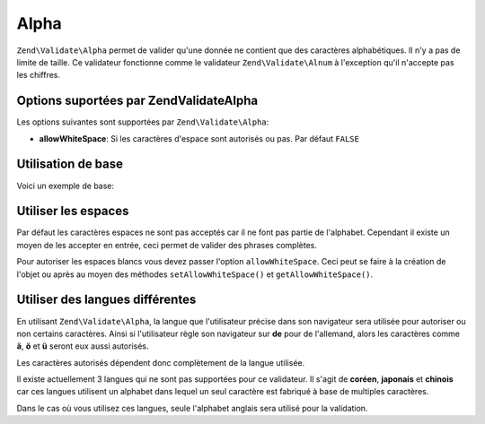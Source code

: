 .. EN-Revision: none
.. _zend.validator.set.alpha:

Alpha
=====

``Zend\Validate\Alpha`` permet de valider qu'une donnée ne contient que des caractères alphabétiques. Il n'y a
pas de limite de taille. Ce validateur fonctionne comme le validateur ``Zend\Validate\Alnum`` à l'exception qu'il
n'accepte pas les chiffres.

.. _zend.validator.set.alpha.options:

Options suportées par Zend\Validate\Alpha
-----------------------------------------

Les options suivantes sont supportées par ``Zend\Validate\Alpha``:

- **allowWhiteSpace**: Si les caractères d'espace sont autorisés ou pas. Par défaut ``FALSE``

.. _zend.validator.set.alpha.basic:

Utilisation de base
-------------------

Voici un exemple de base:

.. code-block:: php
   :linenos:

   $validator = new Zend\Validate\Alpha();
   if ($validator->isValid('Abcd')) {
       // value ne contient que des caractères autorisés
   } else {
       // false
   }

.. _zend.validator.set.alpha.whitespace:

Utiliser les espaces
--------------------

Par défaut les caractères espaces ne sont pas acceptés car il ne font pas partie de l'alphabet. Cependant il
existe un moyen de les accepter en entrée, ceci permet de valider des phrases complètes.

Pour autoriser les espaces blancs vous devez passer l'option ``allowWhiteSpace``. Ceci peut se faire à la
création de l'objet ou après au moyen des méthodes ``setAllowWhiteSpace()`` et ``getAllowWhiteSpace()``.

.. code-block:: php
   :linenos:

   $validator = new Zend\Validate\Alpha(array('allowWhiteSpace' => true));
   if ($validator->isValid('Abcd and efg')) {
       // value ne contient que des caractères autorisés
   } else {
       // false
   }

.. _zend.validator.set.alpha.languages:

Utiliser des langues différentes
--------------------------------

En utilisant ``Zend\Validate\Alpha``, la langue que l'utilisateur précise dans son navigateur sera utilisée pour
autoriser ou non certains caractères. Ainsi si l'utilisateur règle son navigateur sur **de** pour de l'allemand,
alors les caractères comme **ä**, **ö** et **ü** seront eux aussi autorisés.

Les caractères autorisés dépendent donc complètement de la langue utilisée.

Il existe actuellement 3 langues qui ne sont pas supportées pour ce validateur. Il s'agit de **coréen**,
**japonais** et **chinois** car ces langues utilisent un alphabet dans lequel un seul caractère est fabriqué à
base de multiples caractères.

Dans le cas où vous utilisez ces langues, seule l'alphabet anglais sera utilisé pour la validation.


